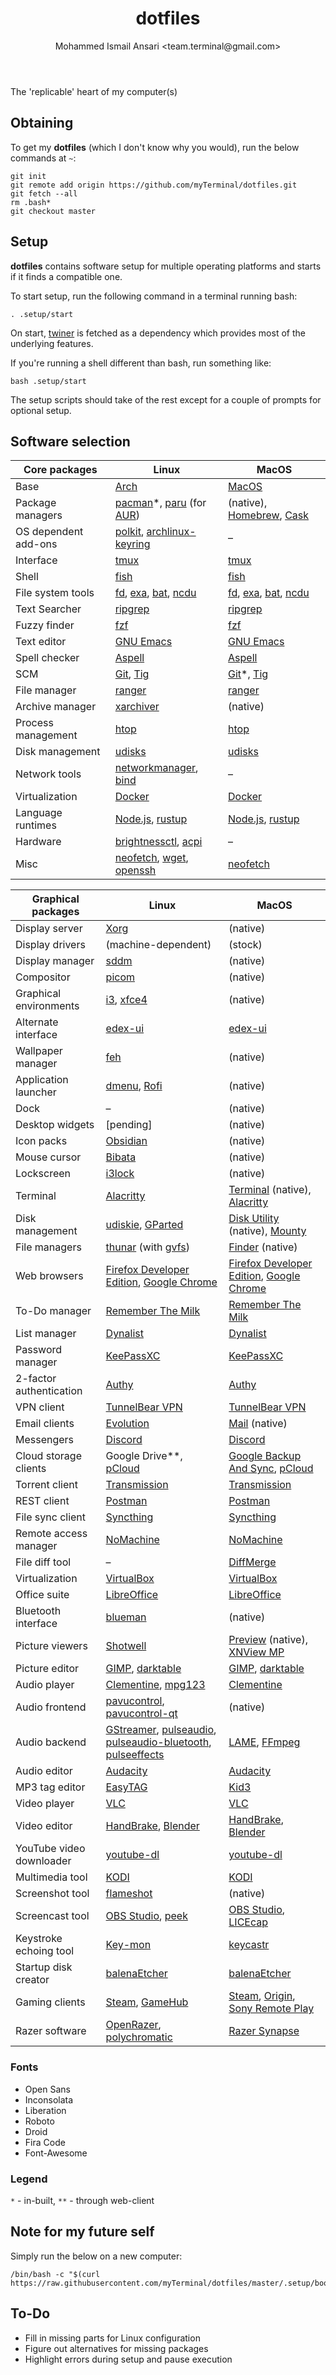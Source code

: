 #+TITLE: dotfiles
#+AUTHOR: Mohammed Ismail Ansari <team.terminal@gmail.com>

The 'replicable' heart of my computer(s)

** Obtaining

To get my *dotfiles* (which I don't know why you would), run the below commands 
at =~=:

#+BEGIN_EXAMPLE
git init
git remote add origin https://github.com/myTerminal/dotfiles.git
git fetch --all
rm .bash*
git checkout master
#+END_EXAMPLE

** Setup

*dotfiles* contains software setup for multiple operating platforms and starts
if it finds a compatible one.

To start setup, run the following command in a terminal running bash:

#+BEGIN_EXAMPLE
. .setup/start
#+END_EXAMPLE

On start, [[https://github/myTerminal/twiner][twiner]] is fetched as a
dependency which provides most of the underlying features.

If you're running a shell different than bash, run something like:

#+BEGIN_EXAMPLE
bash .setup/start
#+END_EXAMPLE

The setup scripts should take of the rest except for a couple of prompts for
optional setup.

** Software selection

| Core packages        | Linux                     | MacOS                    |
|----------------------+---------------------------+--------------------------|
| Base                 | [[https://www.archlinux.org][Arch]]                      | [[https://en.wikipedia.org/wiki/MacOS][MacOS]]                    |
| Package managers     | [[https://www.archlinux.org/pacman][pacman]]*, [[https://github.com/morganamilo/paru][paru]] (for [[https://aur.archlinux.org][AUR]])   | (native), [[https://brew.sh][Homebrew]], [[https://github.com/Homebrew/homebrew-cask][Cask]] |
| OS dependent add-ons | [[https://gitlab.freedesktop.org/polkit/polkit][polkit]], [[https://git.archlinux.org/archlinux-keyring.git][archlinux-keyring]] | --                       |
| Interface            | [[https://github.com/tmux/tmux][tmux]]                      | [[https://github.com/tmux/tmux][tmux]]                     |
| Shell                | [[https://fishshell.com][fish]]                      | [[https://fishshell.com][fish]]                     |
| File system tools    | [[https://github.com/sharkdp/fd][fd]], [[https://the.exa.website][exa]], [[https://github.com/sharkdp/bat][bat]], [[https://dev.yorhel.nl/ncdu][ncdu]]        | [[https://github.com/sharkdp/fd][fd]], [[https://the.exa.website][exa]], [[https://github.com/sharkdp/bat][bat]], [[https://dev.yorhel.nl/ncdu][ncdu]]       |
| Text Searcher        | [[https://github.com/BurntSushi/ripgrep][ripgrep]]                   | [[https://github.com/BurntSushi/ripgrep][ripgrep]]                  |
| Fuzzy finder         | [[https://github.com/junegunn/fzf][fzf]]                       | [[https://github.com/junegunn/fzf][fzf]]                      |
| Text editor          | [[https://www.gnu.org/software/emacs][GNU Emacs]]                 | [[https://www.gnu.org/software/emacs][GNU Emacs]]                |
| Spell checker        | [[http://aspell.net][Aspell]]                    | [[http://aspell.net][Aspell]]                   |
| SCM                  | [[https://git-scm.com][Git]], [[https://github.com/jonas/tig][Tig]]                  | [[https://git-scm.com][Git]]*, [[https://github.com/jonas/tig][Tig]]                |
| File manager         | [[https://ranger.github.io][ranger]]                    | [[https://ranger.github.io][ranger]]                   |
| Archive manager      | [[https://github.com/ib/xarchiver][xarchiver]]                 | (native)                 |
| Process management   | [[https://htop.dev][htop]]                      | [[https://htop.dev][htop]]                     |
| Disk management      | [[https://wiki.archlinux.org/index.php/Udisks][udisks]]                    | [[https://wiki.archlinux.org/index.php/Udisks][udisks]]                   |
| Network tools        | [[https://wiki.gnome.org/Projects/NetworkManager][networkmanager]], [[https://www.isc.org/bind][bind]]      | --                       |
| Virtualization       | [[https://www.docker.com][Docker]]                    | [[https://www.docker.com][Docker]]                   |
| Language runtimes    | [[https://nodejs.org][Node.js]], [[https://rustup.rs][rustup]]           | [[https://nodejs.org][Node.js]], [[https://rustup.rs][rustup]]          |
| Hardware             | [[https://github.com/Hummer12007/brightnessctl][brightnessctl]], [[https://archlinux.org/packages/community/x86_64/acpi][acpi]]       | --                       |
| Misc                 | [[https://github.com/dylanaraps/neofetch][neofetch]], [[https://www.gnu.org/software/wget][wget]], [[https://www.openssh.com][openssh]]   | [[https://github.com/dylanaraps/neofetch][neofetch]]                 |

| Graphical packages       | Linux                                                     | MacOS                                    |
|--------------------------+-----------------------------------------------------------+------------------------------------------|
| Display server           | [[https://www.x.org][Xorg]]                                                      | (native)                                 |
| Display drivers          | (machine-dependent)                                       | (stock)                                  |
| Display manager          | [[https://wiki.archlinux.org/index.php/SDDM][sddm]]                                                      | (native)                                 |
| Compositor               | [[https://github.com/yshui/picom][picom]]                                                     | (native)                                 |
| Graphical environments   | [[https://github.com/i3/i3][i3]], [[https://xfce.org][xfce4]]                                                 | (native)                                 |
| Alternate interface      | [[https://github.com/GitSquared/edex-ui][edex-ui]]                                                   | [[https://github.com/GitSquared/edex-ui][edex-ui]]                                  |
| Wallpaper manager        | [[https://feh.finalrewind.org][feh]]                                                       | (native)                                 |
| Application launcher     | [[https://tools.suckless.org/dmenu][dmenu]], [[https://github.com/davatorium/rofi][Rofi]]                                               | (native)                                 |
| Dock                     | --                                                        | (native)                                 |
| Desktop widgets          | [pending]                                                 | (native)                                 |
| Icon packs               | [[https://github.com/madmaxms/iconpack-obsidian][Obsidian]]                                                  | (native)                                 |
| Mouse cursor             | [[https://github.com/ful1e5/Bibata_Cursor][Bibata]]                                                    | (native)                                 |
| Lockscreen               | [[https://github.com/i3/i3lock][i3lock]]                                                    | (native)                                 |
| Terminal                 | [[https://github.com/alacritty/alacritty][Alacritty]]                                                 | [[https://support.apple.com/guide/terminal/welcome/mac][Terminal]] (native), [[https://github.com/alacritty/alacritty][Alacritty]]             |
| Disk management          | [[https://github.com/coldfix/udiskie][udiskie]], [[https://gparted.org][GParted]]                                          | [[https://support.apple.com/guide/disk-utility/welcome/mac][Disk Utility]] (native), [[https://mounty.app][Mounty]]            |
| File managers            | [[https://www.linuxlinks.com/Thunar][thunar]] (with [[https://wiki.gnome.org/Projects/gvfs][gvfs]])                                        | [[https://support.apple.com/en-us/HT201732][Finder]] (native)                          |
| Web browsers             | [[https://www.mozilla.org/en-US/firefox/developer][Firefox Developer Edition]], [[https://www.google.com/chrome][Google Chrome]]                  | [[https://www.mozilla.org/en-US/firefox/developer][Firefox Developer Edition]], [[https://www.google.com/chrome][Google Chrome]] |
| To-Do manager            | [[https://www.rememberthemilk.com][Remember The Milk]]                                         | [[https://www.rememberthemilk.com][Remember The Milk]]                        |
| List manager             | [[https://dynalist.io][Dynalist]]                                                  | [[https://dynalist.io][Dynalist]]                                 |
| Password manager         | [[https://keepassxc.org][KeePassXC]]                                                 | [[https://keepassxc.org][KeePassXC]]                                |
| 2-factor authentication  | [[https://authy.com][Authy]]                                                     | [[https://authy.com][Authy]]                                    |
| VPN client               | [[https://www.tunnelbear.com][TunnelBear VPN]]                                            | [[https://www.tunnelbear.com][TunnelBear VPN]]                           |
| Email clients            | [[https://wiki.gnome.org/Apps/Evolution][Evolution]]                                                 | [[https://support.apple.com/en-us/HT204093][Mail]] (native)                            |
| Messengers               | [[https://discordapp.com][Discord]]                                                   | [[https://discordapp.com][Discord]]                                  |
| Cloud storage clients    | Google Drive**, [[https://www.pcloud.com][pCloud]]                                    | [[https://www.google.com/drive/download/backup-and-sync][Google Backup And Sync]], [[https://www.pcloud.com][pCloud]]           |
| Torrent client           | [[https://transmissionbt.com][Transmission]]                                              | [[https://transmissionbt.com][Transmission]]                             |
| REST client              | [[https://www.postman.com][Postman]]                                                   | [[https://www.postman.com][Postman]]                                  |
| File sync client         | [[https://syncthing.net][Syncthing]]                                                 | [[https://syncthing.net][Syncthing]]                                |
| Remote access manager    | [[https://www.nomachine.com][NoMachine]]                                                 | [[https://www.nomachine.com][NoMachine]]                                |
| File diff tool           | --                                                        | [[https://sourcegear.com/diffmerge][DiffMerge]]                                |
| Virtualization           | [[https://www.virtualbox.org][VirtualBox]]                                                | [[https://www.virtualbox.org][VirtualBox]]                               |
| Office suite             | [[https://www.libreoffice.org][LibreOffice]]                                               | [[https://www.libreoffice.org][LibreOffice]]                              |
| Bluetooth interface      | [[https://github.com/blueman-project/blueman][blueman]]                                                   | (native)                                 |
| Picture viewers          | [[https://github.com/GNOME/shotwell][Shotwell]]                                                  | [[https://support.apple.com/guide/preview/welcome/mac][Preview]] (native), [[https://www.xnview.com/en/xnviewmp][XNView MP]]              |
| Picture editor           | [[https://www.gimp.org][GIMP]], [[https://www.darktable.org][darktable]]                                           | [[https://www.gimp.org][GIMP]], [[https://www.darktable.org][darktable]]                          |
| Audio player             | [[https://www.clementine-player.org][Clementine]], [[https://www.mpg123.de][mpg123]]                                        | [[https://www.clementine-player.org][Clementine]]                               |
| Audio frontend           | [[https://freedesktop.org/software/pulseaudio/pavucontrol][pavucontrol]], [[https://github.com/lxqt/pavucontrol-qt][pavucontrol-qt]]                               | (native)                                 |
| Audio backend            | [[https://gstreamer.freedesktop.org][GStreamer]], [[https://wiki.archlinux.org/index.php/PulseAudio][pulseaudio]], [[https://wiki.archlinux.org/index.php/PulseAudio][pulseaudio-bluetooth]], [[https://github.com/wwmm/pulseeffects][pulseeffects]] | [[https://lame.sourceforge.io][LAME]], [[https://www.ffmpeg.org][FFmpeg]]                             |
| Audio editor             | [[https://www.audacityteam.org][Audacity]]                                                  | [[https://www.audacityteam.org][Audacity]]                                 |
| MP3 tag editor           | [[https://wiki.gnome.org/Apps/EasyTAG][EasyTAG]]                                                   | [[https://kid3.kde.org][Kid3]]                                     |
| Video player             | [[https://www.videolan.org/vlc/index.html][VLC]]                                                       | [[https://www.videolan.org/vlc/index.html][VLC]]                                      |
| Video editor             | [[https://handbrake.fr][HandBrake]], [[https://www.blender.org][Blender]]                                        | [[https://handbrake.fr][HandBrake]], [[https://www.blender.org][Blender]]                       |
| YouTube video downloader | [[https://ytdl-org.github.io/youtube-dl/index.html][youtube-dl]]                                                | [[https://ytdl-org.github.io/youtube-dl/index.html][youtube-dl]]                               |
| Multimedia tool          | [[https://kodi.tv][KODI]]                                                      | [[https://kodi.tv][KODI]]                                     |
| Screenshot tool          | [[https://flameshot.org][flameshot]]                                                 | (native)                                 |
| Screencast tool          | [[https://obsproject.com][OBS Studio]], [[https://github.com/phw/peek][peek]]                                          | [[https://obsproject.com][OBS Studio]], [[https://www.cockos.com/licecap][LICEcap]]                      |
| Keystroke echoing tool   | [[https://github.com/scottkirkwood/key-mon][Key-mon]]                                                   | [[https://github.com/keycastr/keycastr][keycastr]]                                 |
| Startup disk creator     | [[https://www.balena.io/etcher][balenaEtcher]]                                              | [[https://www.balena.io/etcher][balenaEtcher]]                             |
| Gaming clients           | [[https://store.steampowered.com][Steam]], [[https://www.gamehub.gg][GameHub]]                                            | [[https://store.steampowered.com][Steam]], [[https://www.origin.com][Origin]], [[https://www.playstation.com/en-us/explore/ps4/remote-play][Sony Remote Play]]          |
| Razer software           | [[https://openrazer.github.io/][OpenRazer]], [[https://polychromatic.app][polychromatic]]                                  | [[https://www.razer.com/synapse-3][Razer Synapse]]                            |

*** Fonts

- Open Sans
- Inconsolata
- Liberation
- Roboto
- Droid
- Fira Code
- Font-Awesome

*** Legend

=*= - in-built, =**= - through web-client

** Note for my future self

Simply run the below on a new computer:

#+BEGIN_EXAMPLE
/bin/bash -c "$(curl https://raw.githubusercontent.com/myTerminal/dotfiles/master/.setup/bootstrap)"
#+END_EXAMPLE

** To-Do

- Fill in missing parts for Linux configuration
- Figure out alternatives for missing packages
- Highlight errors during setup and pause execution

# Local Variables:
# fill-column: 80
# eval: (auto-fill-mode 1)
# End:

